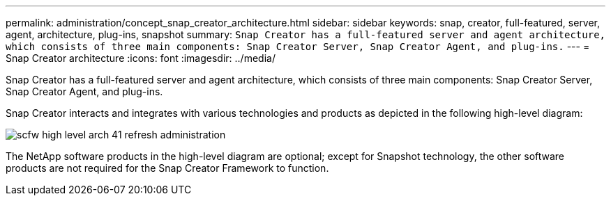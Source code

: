 ---
permalink: administration/concept_snap_creator_architecture.html
sidebar: sidebar
keywords: snap, creator, full-featured, server, agent, architecture, plug-ins, snapshot
summary: `Snap Creator has a full-featured server and agent architecture, which consists of three main components: Snap Creator Server, Snap Creator Agent, and plug-ins.`
---
= Snap Creator architecture
:icons: font
:imagesdir: ../media/

[.lead]
Snap Creator has a full-featured server and agent architecture, which consists of three main components: Snap Creator Server, Snap Creator Agent, and plug-ins.

Snap Creator interacts and integrates with various technologies and products as depicted in the following high-level diagram:

image::../media/scfw_high_level_arch_41_refresh_administration.gif[]

The NetApp software products in the high-level diagram are optional; except for Snapshot technology, the other software products are not required for the Snap Creator Framework to function.
